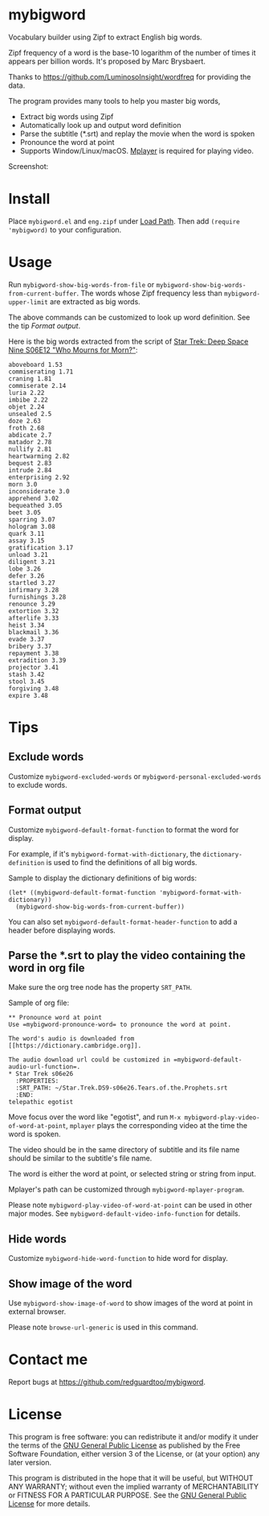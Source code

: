 * mybigword
Vocabulary builder using Zipf to extract English big words.

Zipf frequency of a word is the base-10 logarithm of the number of times it
appears per billion words. It's proposed by Marc Brysbaert.

Thanks to https://github.com/LuminosoInsight/wordfreq for providing the data.

The program provides many tools to help you master big words,
- Extract big words using Zipf
- Automatically look up and output word definition
- Parse the subtitle (*.srt) and replay the movie when the word is spoken
- Pronounce the word at point
- Supports Window/Linux/macOS. [[http://www.mplayerhq.hu/][Mplayer]] is required for playing video.

Screenshot:

[[file:demo.png]]

* Install
Place =mybigword.el= and =eng.zipf= under [[https://www.gnu.org/software/emacs/manual/html_node/elisp/Library-Search.html][Load Path]]. Then add =(require 'mybigword)= to your configuration.
* Usage
Run =mybigword-show-big-words-from-file= or =mybigword-show-big-words-from-current-buffer=. The words whose Zipf frequency less than =mybigword-upper-limit= are extracted as big words.

The above commands can be customized to look up word definition. See the tip [[Format output]].

Here is the big words extracted from the script of [[https://www.imdb.com/title/tt0708665/?ref_=ttep_ep12][Star Trek: Deep Space Nine  S06E12 "Who Mourns for Morn?"]]:
#+begin_example
aboveboard 1.53
commiserating 1.71
craning 1.81
commiserate 2.14
luria 2.22
imbibe 2.22
objet 2.24
unsealed 2.5
doze 2.63
froth 2.68
abdicate 2.7
matador 2.78
nullify 2.81
heartwarming 2.82
bequest 2.83
intrude 2.84
enterprising 2.92
morn 3.0
inconsiderate 3.0
apprehend 3.02
bequeathed 3.05
beet 3.05
sparring 3.07
hologram 3.08
quark 3.11
assay 3.15
gratification 3.17
unload 3.21
diligent 3.21
lobe 3.26
defer 3.26
startled 3.27
infirmary 3.28
furnishings 3.28
renounce 3.29
extortion 3.32
afterlife 3.33
heist 3.34
blackmail 3.36
evade 3.37
bribery 3.37
repayment 3.38
extradition 3.39
projector 3.41
stash 3.42
stool 3.45
forgiving 3.48
expire 3.48
#+end_example
* Tips
** Exclude words
Customize =mybigword-excluded-words= or =mybigword-personal-excluded-words= to exclude words.
** Format output
Customize =mybigword-default-format-function= to format the word for display.

For example, if it's =mybigword-format-with-dictionary=, the =dictionary-definition= is used to find the definitions of all big words.

Sample to display the dictionary definitions of big words:
#+begin_src elisp
(let* ((mybigword-default-format-function 'mybigword-format-with-dictionary))
  (mybigword-show-big-words-from-current-buffer))
#+end_src

You can also set =mybigword-default-format-header-function= to add a header before displaying words.
** Parse the *.srt to play the video containing the word in org file
Make sure the org tree node has the property =SRT_PATH=.

Sample of org file:
#+begin_example
** Pronounce word at point
Use =mybigword-pronounce-word= to pronounce the word at point.

The word's audio is downloaded from [[https://dictionary.cambridge.org]].

The audio download url could be customized in =mybigword-default-audio-url-function=.
* Star Trek s06e26
  :PROPERTIES:
  :SRT_PATH: ~/Star.Trek.DS9-s06e26.Tears.of.the.Prophets.srt
  :END:
telepathic egotist
#+end_example

Move focus over the word like "egotist", and run =M-x mybigword-play-video-of-word-at-point=, =mplayer= plays the corresponding video at the time the word is spoken.

The video should be in the same directory of subtitle and its file name should be similar to the subtitle's file name.

The word is either the word at point, or selected string or string from input.

Mplayer's path can be customized through =mybigword-mplayer-program=.

Please note =mybigword-play-video-of-word-at-point= can be used in other major modes. See =mybigword-default-video-info-function= for details.
** Hide words
Customize =mybigword-hide-word-function= to hide word for display.
** Show image of the word
Use =mybigword-show-image-of-word= to show images of the word at point in external browser.

Please note =browse-url-generic= is used in this command.
* Contact me
Report bugs at [[https://github.com/redguardtoo/mybigword]].
* License
This program is free software: you can redistribute it and/or modify it under the terms of the [[https://raw.githubusercontent.com/redguardtoo/mybigword/master/LICENSE][GNU General Public License]] as published by the Free Software Foundation, either version 3 of the License, or (at your option) any later version.

This program is distributed in the hope that it will be useful, but WITHOUT ANY WARRANTY; without even the implied warranty of MERCHANTABILITY or FITNESS FOR A PARTICULAR PURPOSE. See the [[https://raw.githubusercontent.com/redguardtoo/mybigword/master/LICENSE][GNU General Public License]] for more details.
